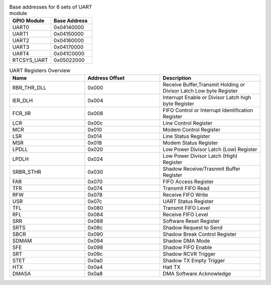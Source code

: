 .. _table_uart_base_address_array:
.. table::  Base addresses for 6 sets of UART module
	:widths: 1 1

	+----------------------------------+----------------------------------+
	| GPIO Module                      | Base Address                     |
	+==================================+==================================+
	| UART0                            | 0x04140000                       |
	+----------------------------------+----------------------------------+
	| UART1                            | 0x04150000                       |
	+----------------------------------+----------------------------------+
	| UART2                            | 0x04160000                       |
	+----------------------------------+----------------------------------+
	| UART3                            | 0x04170000                       |
	+----------------------------------+----------------------------------+
	| UART4                            | 0x041C0000                       |
	+----------------------------------+----------------------------------+
	| RTCSYS_UART                      | 0x05022000                       |
	+----------------------------------+----------------------------------+

.. _table_uart_registers_overview:
.. table::  UART Registers Overview
	:widths: 3 3 4

	+----------------------+---------+------------------------------------+
	| Name                 | Address | Description                        |
	|                      | Offset  |                                    |
	+======================+=========+====================================+
	| RBR_THR_DLL          | 0x000   | Receive Buffer,Transmit Holding or |
	|                      |         | Divisor Latch Low byte Register    |
	+----------------------+---------+------------------------------------+
	| IER_DLH              | 0x004   | Interrupt Enable or Divisor Latch  |
	|                      |         | high byte Register                 |
	+----------------------+---------+------------------------------------+
	| FCR_IIR              | 0x008   | FIFO Control or Interrupt          |
	|                      |         | Identification Register            |
	+----------------------+---------+------------------------------------+
	| LCR                  | 0x00c   | Line Control Register              |
	+----------------------+---------+------------------------------------+
	| MCR                  | 0x010   | Modem Control Register             |
	+----------------------+---------+------------------------------------+
	| LSR                  | 0x014   | Line Status Register               |
	+----------------------+---------+------------------------------------+
	| MSR                  | 0x018   | Modem Status Register              |
	+----------------------+---------+------------------------------------+
	| LPDLL                | 0x020   | Low Power Divisor Latch (Low)      |
	|                      |         | Register                           |
	+----------------------+---------+------------------------------------+
	| LPDLH                | 0x024   | Low Power Divisor Latch (High)     |
	|                      |         | Register                           |
	+----------------------+---------+------------------------------------+
	| SRBR_STHR            | 0x030   | Shadow Receive/Trasnmit Buffer     |
	|                      |         | Register                           |
	+----------------------+---------+------------------------------------+
	| FAR                  | 0x070   | FIFO Access Register               |
	+----------------------+---------+------------------------------------+
	| TFR                  | 0x074   | Transmit FIFO Read                 |
	+----------------------+---------+------------------------------------+
	| RFW                  | 0x078   | Receive FIFO Write                 |
	+----------------------+---------+------------------------------------+
	| USR                  | 0x07c   | UART Status Register               |
	+----------------------+---------+------------------------------------+
	| TFL                  | 0x080   | Transmit FIFO Level                |
	+----------------------+---------+------------------------------------+
	| RFL                  | 0x084   | Receive FIFO Level                 |
	+----------------------+---------+------------------------------------+
	| SRR                  | 0x088   | Software Reset Register            |
	+----------------------+---------+------------------------------------+
	| SRTS                 | 0x08c   | Shadow Request to Send             |
	+----------------------+---------+------------------------------------+
	| SBCR                 | 0x090   | Shadow Break Control Register      |
	+----------------------+---------+------------------------------------+
	| SDMAM                | 0x094   | Shadow DMA Mode                    |
	+----------------------+---------+------------------------------------+
	| SFE                  | 0x098   | Shadow FIFO Enable                 |
	+----------------------+---------+------------------------------------+
	| SRT                  | 0x09c   | Shadow RCVR Trigger                |
	+----------------------+---------+------------------------------------+
	| STET                 | 0x0a0   | Shadow TX Empty Trigger            |
	+----------------------+---------+------------------------------------+
	| HTX                  | 0x0a4   | Halt TX                            |
	+----------------------+---------+------------------------------------+
	| DMASA                | 0x0a8   | DMA Software Acknowledge           |
	+----------------------+---------+------------------------------------+
